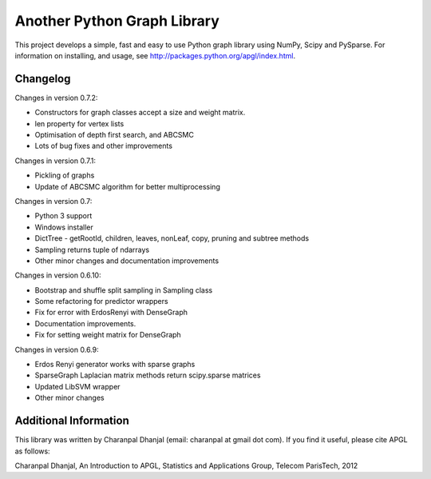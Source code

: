 Another Python Graph Library 
============================

This project develops a simple, fast and easy to use Python graph library using NumPy, Scipy and PySparse. For information on installing, and usage, see http://packages.python.org/apgl/index.html. 

Changelog 
---------
Changes in version 0.7.2: 

* Constructors for graph classes accept a size and weight matrix. 
* len property for vertex lists 
* Optimisation of depth first search, and ABCSMC 
* Lots of bug fixes and other improvements 

Changes in version 0.7.1: 

* Pickling of graphs 
* Update of ABCSMC algorithm for better multiprocessing 

Changes in version 0.7: 

* Python 3 support 
* Windows installer 
* DictTree - getRootId, children, leaves, nonLeaf, copy, pruning and subtree methods 
* Sampling returns tuple of ndarrays 
* Other minor changes and documentation improvements 

Changes in version 0.6.10: 

* Bootstrap and shuffle split sampling in Sampling class 
* Some refactoring for predictor wrappers 
* Fix for error with ErdosRenyi with DenseGraph
* Documentation improvements. 
* Fix for setting weight matrix for DenseGraph

Changes in version 0.6.9: 

* Erdos Renyi generator works with sparse graphs 
* SparseGraph Laplacian matrix methods return scipy.sparse matrices 
* Updated LibSVM wrapper 
* Other minor changes

Additional Information
----------------------
This library was written by Charanpal Dhanjal (email: charanpal at gmail dot com). If you find it useful, please cite APGL as follows: 

Charanpal Dhanjal, An Introduction to APGL, Statistics and Applications Group, Telecom ParisTech, 2012


